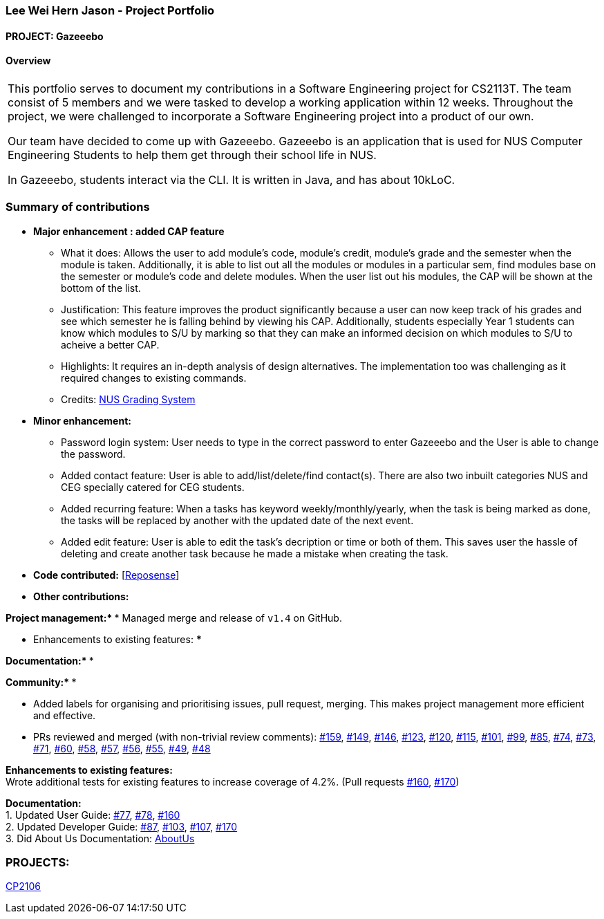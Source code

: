 :site-section: AboutUs
:imagesDir: ../images
:stylesDir: ../stylesheets

=== Lee Wei Hern Jason - Project Portfolio
==== PROJECT: Gazeeebo

==== Overview

|===
This portfolio serves to document my contributions in a Software Engineering project for CS2113T.
The team consist of 5 members and we were tasked to develop a working application within 12 weeks.
Throughout the project, we were challenged to incorporate a Software Engineering project into a product of our own.

Our team have decided to come up with Gazeeebo.
Gazeeebo is an application that is used for NUS Computer Engineering Students to help them get through their school life in NUS.

In Gazeeebo, students interact via the CLI.
It is written in Java, and has about 10kLoC.
|===

=== Summary of contributions

* *Major enhancement : added CAP feature*
** What it does: Allows the user to add module's code, module's credit, module's grade and the semester when the module is taken.
Additionally, it is able to list out all the modules or modules in a particular sem, 
find modules base on the semester or module's code and 
delete modules. When the user list out his modules, the CAP will be shown at the bottom of the list.

** Justification:
This feature improves the product significantly because a user
can now keep track of his grades and see which semester he is falling behind by viewing his CAP.
Additionally, students especially Year 1 students can know which modules to S/U by marking so that they can make
an informed decision on which modules to S/U to acheive a better CAP.
** Highlights:
It requires an in-depth analysis of design alternatives.
The implementation too was challenging as it required changes to existing commands.

** Credits: http://www.nus.edu.sg/registrar/education-at-nus/modular-system.html[NUS Grading System]

* *Minor enhancement:*
** Password login system: User needs to type in the correct password to enter Gazeeebo and the User is able to change the password.
** Added contact feature: User is able to add/list/delete/find contact(s). There are also two inbuilt categories NUS and CEG specially catered for CEG students.
** Added recurring feature: When a tasks has keyword weekly/monthly/yearly, when the task is being marked as done, the tasks will be replaced by another with the updated date of the next event.
** Added edit feature: User is able to edit the task's decription or time or both of them. This saves user the hassle of deleting and create another task because he made a mistake when creating the task.

* *Code contributed:*
[https://nuscs2113-ay1920s1.github.io/dashboard/#search=JasonLeeWeiHern&sort=groupTitle&sortWithin=title&since=2019-09-21&timeframe=commit&mergegroup=false&groupSelect=groupByRepos&breakdown=false&until=2019-10-30&tabOpen=false[Reposense]] +

* *Other contributions:*

**Project management:*
*** Managed merge and release of `v1.4` on GitHub. +

** Enhancements to existing features:
***

**Documentation:*
***

**Community:*
***


*** Added labels for organising and prioritising issues, pull request, merging.
This makes project management more efficient and effective. +
*** PRs reviewed and merged (with non-trivial review comments):
https://github.com/AY1920S1-CS2113T-F10-4/main/pull/159[#159],
https://github.com/AY1920S1-CS2113T-F10-4/main/pull/149[#149],
https://github.com/AY1920S1-CS2113T-F10-4/main/pull/146[#146],
https://github.com/AY1920S1-CS2113T-F10-4/main/pull/123[#123],
https://github.com/AY1920S1-CS2113T-F10-4/main/pull/120[#120],
https://github.com/AY1920S1-CS2113T-F10-4/main/pull/115[#115],
https://github.com/AY1920S1-CS2113T-F10-4/main/pull/101[#101],
https://github.com/AY1920S1-CS2113T-F10-4/main/pull/99[#99],
https://github.com/AY1920S1-CS2113T-F10-4/main/pull/85[#85],
https://github.com/AY1920S1-CS2113T-F10-4/main/pull/74[#74],
https://github.com/AY1920S1-CS2113T-F10-4/main/pull/73[#73],
https://github.com/AY1920S1-CS2113T-F10-4/main/pull/71[#71],
https://github.com/AY1920S1-CS2113T-F10-4/main/pull/60[#60],
https://github.com/AY1920S1-CS2113T-F10-4/main/pull/58[#58],
https://github.com/AY1920S1-CS2113T-F10-4/main/pull/57[#57],
https://github.com/AY1920S1-CS2113T-F10-4/main/pull/56[#56],
https://github.com/AY1920S1-CS2113T-F10-4/main/pull/55[#55],
https://github.com/AY1920S1-CS2113T-F10-4/main/pull/49[#49],
https://github.com/AY1920S1-CS2113T-F10-4/main/pull/48[#48]

*Enhancements to existing features:* +
Wrote additional tests for existing features to increase coverage of 4.2%.
(Pull requests
https://github.com/CS2113-AY1819S2-M11-2/main/pull/160[#160],
https://github.com/CS2113-AY1819S2-M11-2/main/pull/170[#170])

*Documentation:* +
1. Updated User Guide:
https://github.com/CS2113-AY1819S2-M11-2/main/pull/77[#77],
https://github.com/CS2113-AY1819S2-M11-2/main/pull/78[#78],
https://github.com/CS2113-AY1819S2-M11-2/main/pull/160[#160] +
2. Updated Developer Guide:
https://github.com/CS2113-AY1819S2-M11-2/main/pull/87[#87],
https://github.com/CS2113-AY1819S2-M11-2/main/pull/103[#103],
https://github.com/CS2113-AY1819S2-M11-2/main/pull/107[#107],
https://github.com/CS2113-AY1819S2-M11-2/main/pull/170[#170] +
3. Did About Us Documentation:
https://github.com/CS2113-AY1819S2-M11-2/main/blob/master/docs/AboutUs.adoc[AboutUs]


=== PROJECTS:

https://github.com/JasonLeeWeiHern/STOPTHEBUS[CP2106]
